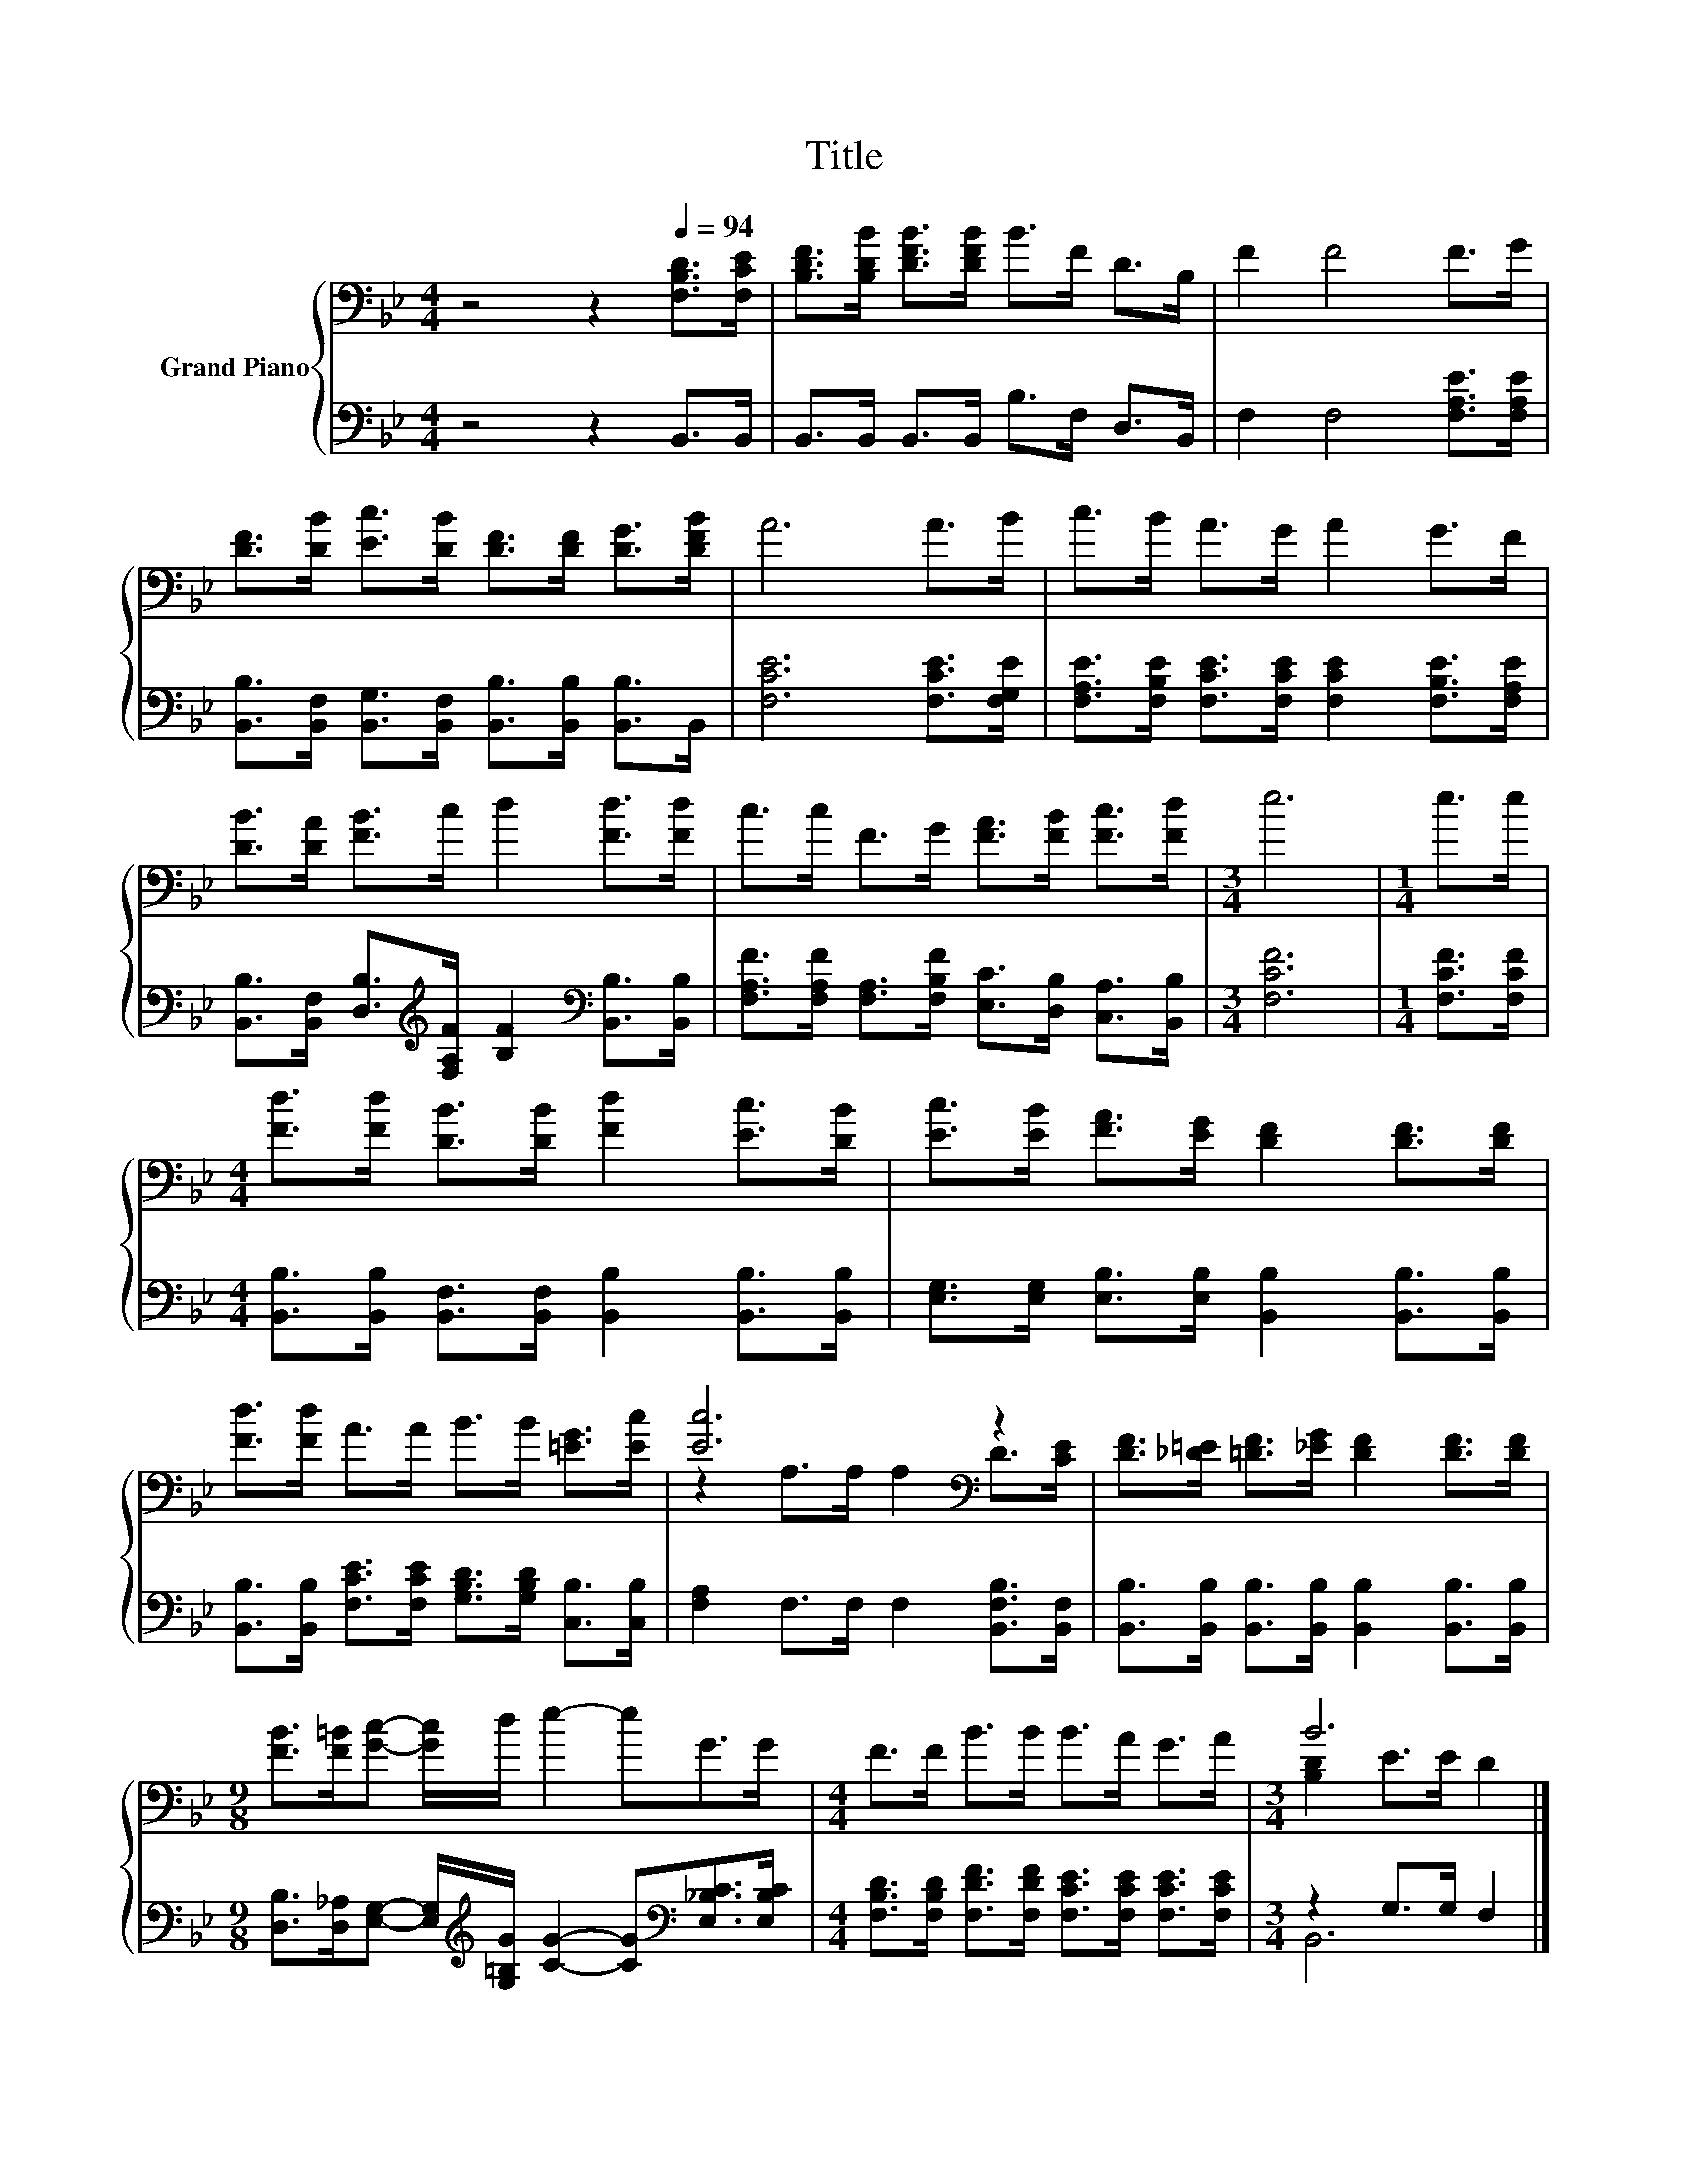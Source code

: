 X:1
T:Title
%%score { ( 1 3 ) | ( 2 4 ) }
L:1/8
M:4/4
K:Bb
V:1 bass nm="Grand Piano"
V:3 bass 
V:2 bass 
V:4 bass 
V:1
 z4 z2[Q:1/4=94] [F,B,D]>[F,CE] | [B,DF]>[B,DB] [DFB]>[DFB] B>F D>B, | F2 F4 F>G | %3
 [DF]>[DB] [Ec]>[DB] [DF]>[DF] [DG]>[DFB] | A6 A>B | c>B A>G A2 G>F | %6
 [DB]>[DA] [FB]>c d2 [Fd]>[Fd] | c>c F>G [FA]>[FB] [Fc]>[Fd] |[M:3/4] e6 |[M:1/4] e>e | %10
[M:4/4] [Fd]>[Fd] [DB]>[DB] [Fd]2 [Ec]>[DB] | [Ec]>[EB] [FA]>[EG] [DF]2 [DF]>[DF] | %12
 [Fd]>[Fd] A>A B>B [=EG]>[Ec] | [Ec]6[K:bass] z2 | [DF]>[_D=E] [=DF]>[_EG] [DF]2 [DF]>[DF] | %15
[M:9/8] [FB]>[F=B][Gc]- [Gc]/d/ e2- eG>G |[M:4/4] F>F B>B B>A G>A |[M:3/4] B6 |] %18
V:2
 z4 z2 B,,>B,, | B,,>B,, B,,>B,, B,>F, D,>B,, | F,2 F,4 [F,A,E]>[F,A,E] | %3
 [B,,B,]>[B,,F,] [B,,G,]>[B,,F,] [B,,B,]>[B,,B,] [B,,B,]>B,, | [F,CE]6 [F,CE]>[F,G,E] | %5
 [F,A,E]>[F,B,E] [F,CE]>[F,CE] [F,CE]2 [F,B,E]>[F,A,E] | %6
 [B,,B,]>[B,,F,] [D,B,]>[K:treble][F,A,F] [B,F]2[K:bass] [B,,B,]>[B,,B,] | %7
 [F,A,F]>[F,A,F] [F,A,]>[F,B,F] [E,C]>[D,B,] [C,A,]>[B,,B,] |[M:3/4] [F,CF]6 | %9
[M:1/4] [F,CF]>[F,CF] |[M:4/4] [B,,B,]>[B,,B,] [B,,F,]>[B,,F,] [B,,B,]2 [B,,B,]>[B,,B,] | %11
 [E,G,]>[E,G,] [E,B,]>[E,B,] [B,,B,]2 [B,,B,]>[B,,B,] | %12
 [B,,B,]>[B,,B,] [F,CE]>[F,CE] [G,B,D]>[G,B,D] [C,B,]>[C,B,] | %13
 [F,A,]2 F,>F, F,2 [B,,F,B,]>[B,,F,] | [B,,B,]>[B,,B,] [B,,B,]>[B,,B,] [B,,B,]2 [B,,B,]>[B,,B,] | %15
[M:9/8] [D,B,]>[D,_A,][E,G,]- [E,G,]/[K:treble][G,=B,G]/ [CG]2- [CG][K:bass][E,_B,C]>[E,B,C] | %16
[M:4/4] [F,B,D]>[F,B,D] [F,DF]>[F,DF] [F,CE]>[F,CE] [F,CE]>[F,CE] |[M:3/4] z2 G,>G, F,2 |] %18
V:3
 x8 | x8 | x8 | x8 | x8 | x8 | x8 | x8 |[M:3/4] x6 |[M:1/4] x2 |[M:4/4] x8 | x8 | x8 | %13
 z2[K:bass] A,>A, A,2 D>[CE] | x8 |[M:9/8] x9 |[M:4/4] x8 |[M:3/4] [B,D]2 E>E D2 |] %18
V:4
 x8 | x8 | x8 | x8 | x8 | x8 | x7/2[K:treble] x5/2[K:bass] x2 | x8 |[M:3/4] x6 |[M:1/4] x2 | %10
[M:4/4] x8 | x8 | x8 | x8 | x8 |[M:9/8] x7/2[K:treble] x7/2[K:bass] x2 |[M:4/4] x8 |[M:3/4] B,,6 |] %18

